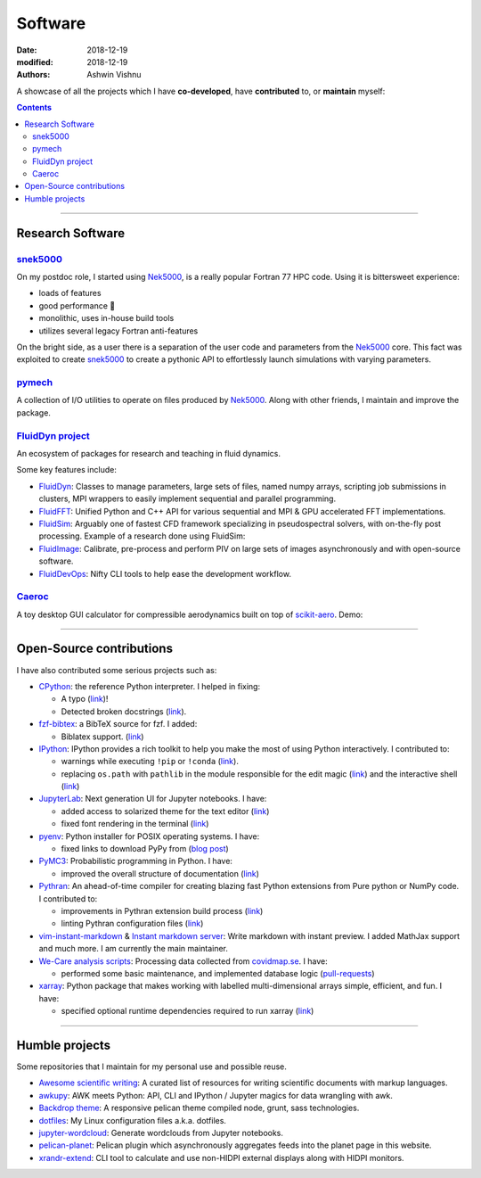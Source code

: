 Software
########

:date: 2018-12-19
:modified: 2018-12-19
:authors: Ashwin Vishnu

A showcase of all the projects which I have **co-developed**, have
**contributed** to, or **maintain** myself:

.. contents::

----

Research Software
~~~~~~~~~~~~~~~~~

snek5000_
'''''''''

On my postdoc role, I started using Nek5000_, is a really popular Fortran 77 HPC
code. Using it is bittersweet experience:

- loads of features
- good performance 🚀
- monolithic, uses in-house build tools
- utilizes several legacy Fortran anti-features

On the bright side, as a user there is a separation of the user code and
parameters from the Nek5000_ core. This fact was exploited to create
snek5000_ to create a pythonic API to effortlessly launch simulations with
varying parameters.

.. _snek5000: https://snek5000.readthedocs.io
.. _Nek5000: https://github.com/Nek5000/Nek5000

pymech_
'''''''
A collection of I/O utilities to operate on files produced by Nek5000_. Along
with other friends, I maintain and improve the package.

.. _pymech: https://pymech.readthedocs.io

`FluidDyn project <https://foss.heptapod.net/fluiddyn>`__
'''''''''''''''''''''''''''''''''''''''''''''''''''''''''

An ecosystem of packages for research and teaching in fluid dynamics.

Some key features include:

-  `FluidDyn <https://fluiddyn.readthedocs.io>`__: Classes to manage
   parameters, large sets of files, named numpy arrays, scripting job
   submissions in clusters, MPI wrappers to easily implement sequential
   and parallel programming.
-  `FluidFFT <https://fluidfft.readthedocs.io>`__: Unified Python and
   C++ API for various sequential and MPI & GPU accelerated FFT
   implementations.
-  `FluidSim <https://fluidsim.readthedocs.io>`__: Arguably one of
   fastest CFD framework specializing in pseudospectral solvers, with
   on-the-fly post processing. Example of a research done using
   FluidSim:

   .. raw:: html

      <iframe width="560" height="315"
      src="https://invidious.snopyta.org/embed/QHKBOQQJ8XE" frameborder="0"
      allow="accelerometer; autoplay; encrypted-media; gyroscope;
      picture-in-picture" allowfullscreen> </iframe>


-  `FluidImage <https://fluidimage.readthedocs.io>`__: Calibrate,
   pre-process and perform PIV on large sets of images asynchronously
   and with open-source software.
-  `FluidDevOps <https://bitbucket.org/fluiddyn/fluiddevops>`__: Nifty
   CLI tools to help ease the development workflow.

`Caeroc <https://github.com/ashwinvis/caeroc>`__
''''''''''''''''''''''''''''''''''''''''''''''''

A toy desktop GUI calculator for compressible aerodynamics built on top
of `scikit-aero <https://github.com/AeroPython/scikit-aero>`__. Demo:

.. raw:: html

   <iframe width="560" height="315" sandbox="allow-same-origin allow-scripts"
   src="https://peertube.social/videos/embed/2663f4b3-7c0a-4283-ac8b-9f864187d775"
   frameborder="0" allowfullscreen> </iframe>

----

Open-Source contributions
~~~~~~~~~~~~~~~~~~~~~~~~~

I have also contributed some serious projects such as:

- `CPython <https://github.com/python/cpython>`__: the reference Python
  interpreter. I helped in fixing:

  - A typo (`link <https://github.com/python/cpython/pull/15614>`__)!
  - Detected broken docstrings (`link
    <https://github.com/python/cpython/pull/13491>`__).

- `fzf-bibtex <https://github.com/msprev/fzf-bibtex>`__: a BibTeX source for
  fzf. I added:

  - Biblatex support. (`link <https://github.com/msprev/fzf-bibtex/pull/14>`__)

- `IPython <https://github.com/ipython/ipython>`__: IPython provides a rich
  toolkit to help you make the most of using Python interactively. I
  contributed to:

  - warnings while executing ``!pip`` or ``!conda`` (`link
    <https://github.com/ipython/ipython/pull/12622>`__).
  - replacing ``os.path`` with ``pathlib`` in the module responsible for the
    edit magic (`link <https://github.com/ipython/ipython/pull/12544>`__) and
    the interactive shell (`link <https://github.com/ipython/ipython/pull/12577>`__)

-  `JupyterLab <https://jupyterlab.readthedocs.io>`__: Next generation
   UI for Jupyter notebooks. I have:

   -  added access to solarized theme for the text editor
      (`link <https://github.com/jupyterlab/jupyterlab/pull/4445>`__)
   -  fixed font rendering in the terminal
      (`link <https://github.com/jupyterlab/jupyterlab/pull/5732>`__)

-  `pyenv <https://github.com/pyenv/pyenv>`__: Python installer for POSIX
   operating systems. I have:

   - fixed links to download PyPy from (`blog post </fixing-links-for-pyenv.html>`__)

-  `PyMC3 <https://github.com/ashwinvis/pymc3>`__: Probabilistic
   programming in Python. I have:

   -  improved the overall structure of documentation
      (`link <https://github.com/pymc-devs/pymc3/pull/3303>`__)

-  `Pythran <https://pythran.readthedocs.io>`__: An ahead-of-time
   compiler for creating blazing fast Python extensions from Pure python
   or NumPy code. I contributed to:

   -  improvements in Pythran extension build process
      (`link <https://github.com/serge-sans-paille/pythran/pull/941>`__)
   -  linting Pythran configuration files
      (`link <https://github.com/serge-sans-paille/pythran/pull/1145>`__)

- `vim-instant-markdown <https://github.com/suan/vim-instant-markdown>`__
  & `Instant markdown server <https://github.com/suan/instant-markdown-d>`__: Write
  markdown with instant preview. I added MathJax support and much more. I am
  currently the main maintainer.

- `We-Care analysis scripts
  <https://github.com/We-Care-sweden/analysis-scripts>`__: Processing data collected from `covidmap.se
  <https://covidmap.se>`__. I have:

  - performed some basic maintenance, and implemented database logic
    (`pull-requests
    <https://github.com/We-Care-sweden/analysis-scripts/pulls?q=is%3Apr+author%3Aashwinvis+is%3Aclosed>`__)

- `xarray <https://xarray.pydata.org>`__: Python package that makes working
  with labelled multi-dimensional arrays simple, efficient, and fun. I have:

  - specified optional runtime dependencies required to run xarray (`link
    <https://github.com/pydata/xarray/pull/4480>`__)


----

Humble projects
~~~~~~~~~~~~~~~

Some repositories that I maintain for my personal use and possible
reuse.

- `Awesome scientific
  writing <https://github.com/writing-resources/awesome-scientific-writing>`__:
  A curated list of resources for writing scientific documents with
  markup languages.
- `awkupy <https://codeberg.org/ashwinvis/awkupy>`__: AWK meets Python: API, CLI
  and IPython / Jupyter magics for data wrangling with awk.
- `Backdrop theme <https://github.com/ashwinvis/backdrop-theme>`__: A
  responsive pelican theme compiled node, grunt, sass technologies.
- `dotfiles <https://source.coderefinery.org/ashwinvis/dotfiles>`__: My Linux
  configuration files a.k.a. dotfiles.
- `jupyter-wordcloud <https://github.com/ashwinvis/jupyter-wordcloud>`__:
  Generate wordclouds from Jupyter notebooks.
- `pelican-planet <https://github.com/ashwinvis/pelican-planet>`__: Pelican
  plugin which asynchronously aggregates feeds into the planet page in this
  website.
- `xrandr-extend <https://github.com/ashwinvis/xrandr-extend>`__: CLI
  tool to calculate and use non-HIDPI external displays along with
  HIDPI monitors.
